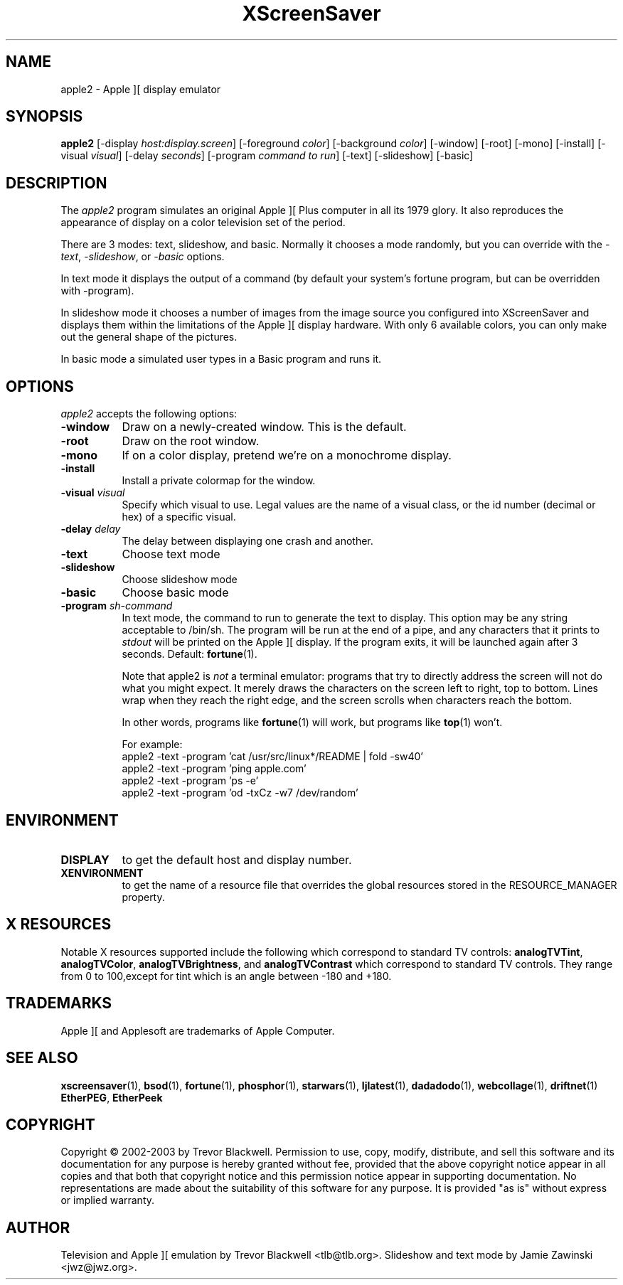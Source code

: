 .de EX		\"Begin example
.ne 5
.if n .sp 1
.if t .sp .5
.nf
.in +.5i
..
.de EE
.fi
.in -.5i
.if n .sp 1
.if t .sp .5
..
.TH XScreenSaver 1 "30-Oct-99" "X Version 11"
.SH NAME
apple2 - Apple ][ display emulator
.SH SYNOPSIS
.B apple2
[\-display \fIhost:display.screen\fP] [\-foreground \fIcolor\fP]
[\-background \fIcolor\fP] [\-window] [\-root] [\-mono] [\-install]
[\-visual \fIvisual\fP] [\-delay \fIseconds\fP]
[\-program \fIcommand to run\fP]
[\-text] [\-slideshow] [\-basic]
.SH DESCRIPTION
The
.I apple2 
program simulates an original Apple ][ Plus computer in all its 1979
glory. It also reproduces the appearance of display on a color
television set of the period.
.PP
There are 3 modes: text, slideshow, and basic. Normally it chooses a
mode randomly, but you can override with the \fI\-text\fP,
\fI\-slideshow\fP, or \fI\-basic\fP options.
.PP
In text mode it displays the output of a command (by default your
system's fortune program, but can be overridden with -program).
.PP
In slideshow mode it chooses a number of images from the image source
you configured into XScreenSaver and displays them within the
limitations of the Apple ][ display hardware. With only 6 available
colors, you can only make out the general shape of the pictures.
.PP
In basic mode a simulated user types in a Basic program and runs it.

.SH OPTIONS
.I apple2
accepts the following options:
.TP 8
.B \-window
Draw on a newly-created window.  This is the default.
.TP 8
.B \-root
Draw on the root window.
.TP 8
.B \-mono 
If on a color display, pretend we're on a monochrome display.
.TP 8
.B \-install
Install a private colormap for the window.
.TP 8
.B \-visual \fIvisual\fP
Specify which visual to use.  Legal values are the name of a visual class,
or the id number (decimal or hex) of a specific visual.
.TP 8
.B \-delay \fIdelay\fP
The delay between displaying one crash and another.
.TP 8
.B \-text
Choose text mode
.TP 8
.B \-slideshow
Choose slideshow mode
.TP 8
.B \-basic
Choose basic mode
.TP 8
.B \-program \fIsh-command\fP
In text mode, the command to run to generate the text to display. This
option may be any string acceptable to /bin/sh. The program will be
run at the end of a pipe, and any characters that it prints to
\fIstdout\fP will be printed on the Apple ][ display. If the program
exits, it will be launched again after 3 seconds.  Default:
.BR fortune (1).

Note that apple2 is \fInot\fP a terminal emulator: programs that try
to directly address the screen will not do what you might expect. It
merely draws the characters on the screen left to right, top to
bottom. Lines wrap when they reach the right edge, and the screen
scrolls when characters reach the bottom.

In other words, programs like
.BR fortune (1)
will work, but programs like
.BR top (1)
won't.

For example:
.EX
apple2 -text -program 'cat /usr/src/linux*/README | fold -sw40'
apple2 -text -program 'ping apple.com'
apple2 -text -program 'ps -e'
apple2 -text -program 'od -txCz -w7 /dev/random'
.EE
.SH ENVIRONMENT
.PP
.TP 8
.B DISPLAY
to get the default host and display number.
.TP 8
.B XENVIRONMENT
to get the name of a resource file that overrides the global resources
stored in the RESOURCE_MANAGER property.
.SH X RESOURCES
Notable X resources supported include the following which correspond
to standard TV controls:
.BR analogTVTint ,
.BR analogTVColor ,
.BR analogTVBrightness , 
and
.BR analogTVContrast
which correspond to standard TV controls. They range from 0 to
100,except for tint which is an angle between -180 and +180.
.SH TRADEMARKS
Apple ][ and Applesoft are trademarks of Apple Computer.

.SH SEE ALSO
.BR xscreensaver (1),
.BR bsod (1),
.BR fortune (1),
.BR phosphor (1),
.BR starwars (1),
.BR ljlatest (1),
.BR dadadodo (1),
.BR webcollage (1),
.BR driftnet (1)
.BR EtherPEG ,
.BR EtherPeek
.SH COPYRIGHT
Copyright \(co 2002-2003 by Trevor Blackwell.  Permission to use, copy,
modify, distribute, and sell this software and its documentation for
any purpose is hereby granted without fee, provided that the above
copyright notice appear in all copies and that both that copyright
notice and this permission notice appear in supporting documentation.
No representations are made about the suitability of this software for
any purpose.  It is provided "as is" without express or implied
warranty.
.SH AUTHOR
Television and Apple ][ emulation by Trevor Blackwell <tlb@tlb.org>.
Slideshow and text mode by Jamie Zawinski <jwz@jwz.org>.
